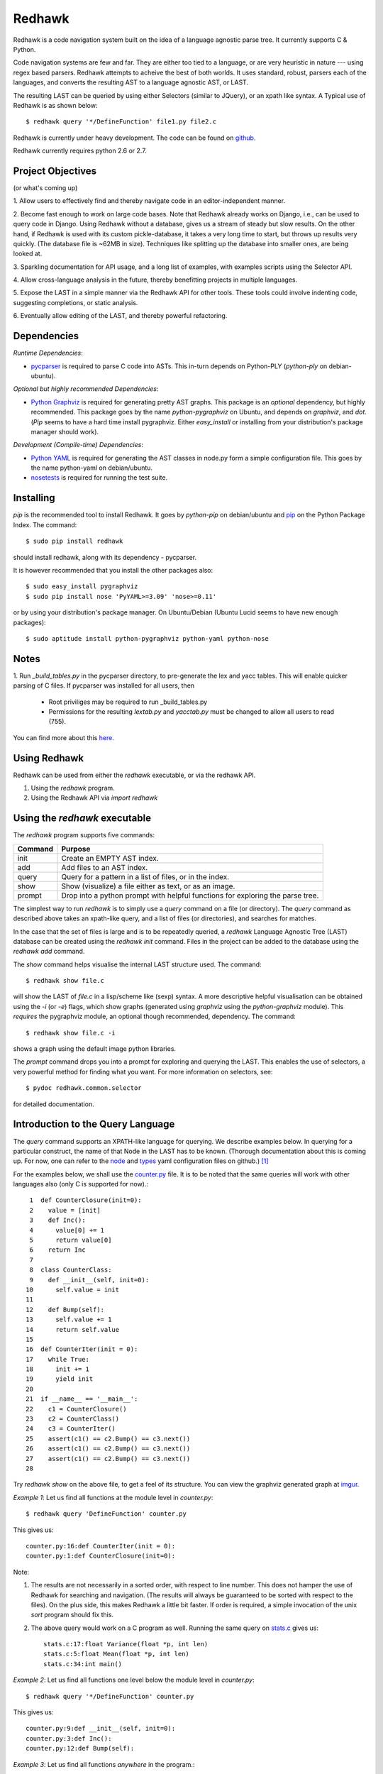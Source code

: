 =======
Redhawk
=======

Redhawk is a code navigation system built on the idea of a language agnostic
parse tree. It currently supports C & Python.

Code navigation systems are few and far. They are either too tied to a
language, or are very heuristic in nature --- using regex based parsers.
Redhawk attempts to acheive the best of both worlds. It uses standard, robust,
parsers each of the languages, and converts the resulting AST to a language
agnostic AST, or LAST.

The resulting LAST can be queried by using either Selectors (similar to
JQuery), or an xpath like syntax. A Typical use of Redhawk is as shown below::

    $ redhawk query '*/DefineFunction' file1.py file2.c

Redhawk is currently under heavy development. The code can be found on
`github`_. 

Redhawk currently requires python 2.6 or 2.7.

Project Objectives
------------------

(or what's coming up)

1. Allow users to effectively find and thereby navigate code in an
editor-independent manner.

2. Become fast enough to work on large code bases. Note that Redhawk already
works on Django, i.e., can be used to query code in Django. Using Redhawk
without a database, gives us a stream of steady but slow results. On the
other hand, if Redhawk is used with its custom pickle-database, it takes a
very long time to start, but throws up results very quickly. (The database
file is ~62MB in size). Techniques like splitting up the database into smaller
ones, are being looked at.

3. Sparkling documentation for API usage, and a long list of examples, with
examples scripts using the Selector API.

4. Allow cross-language analysis in the future, thereby benefitting projects
in multiple languages.

5. Expose the LAST in a simple manner via the Redhawk API for other tools.
These tools could involve indenting code, suggesting completions, or static
analysis.

6. Eventually allow editing of the LAST, and thereby powerful 
refactoring.


Dependencies
------------

*Runtime Dependencies*:

* `pycparser`_ is required to parse C code into ASTs. This
  in-turn depends on Python-PLY (`python-ply` on debian-ubuntu).

*Optional but highly recommended Dependencies*:

* `Python Graphviz`_ is required for generating pretty AST graphs.  This
  package is an *optional* dependency, but highly recommended. This package goes by the name
  `python-pygraphviz` on Ubuntu, and depends on `graphviz`, and `dot`. (`Pip`
  seems to have a hard time install pygraphviz. Either `easy_install` or
  installing from your distribution's package manager should work).

*Development (Compile-time) Dependencies*:

* `Python YAML`_ is required for generating the AST classes in node.py
  form a simple configuration file. This goes by the name python-yaml on
  debian/ubuntu.

* `nosetests`_ is required for running the test suite.


Installing
----------

`pip` is the recommended tool to install Redhawk. It goes by `python-pip` on
debian/ubuntu and `pip`_ on the Python Package Index. The command::

    $ sudo pip install redhawk

should install redhawk, along with its dependency - pycparser. 

It is however recommended that you install the other packages also::

    $ sudo easy_install pygraphviz
    $ sudo pip install nose 'PyYAML>=3.09' 'nose>=0.11'

or by using your distribution's package manager. On Ubuntu/Debian (Ubuntu
Lucid seems to have new enough packages)::

    $ sudo aptitude install python-pygraphviz python-yaml python-nose
  

Notes
-----

1. Run `_build_tables.py` in the pycparser directory, to pre-generate the lex
and yacc tables. This will enable quicker parsing of C files. If pycparser was installed for all users, then 
 
  * Root priviliges may be required to run _build_tables.py 
  * Permissions for the resulting `lextab.py` and `yacctab.py` must be changed
    to allow all users to read (755).

You can find more about this `here`_.


Using Redhawk
-------------

Redhawk can be used from either the `redhawk` executable, or via the redhawk
API.

1. Using the `redhawk` program.
2. Using the Redhawk API via `import redhawk`


Using the `redhawk` executable
------------------------------

The `redhawk` program supports five commands:

=========   =======================================================
 Command      Purpose
=========   =======================================================
init        Create an EMPTY AST index.
add         Add files to an AST index.
query       Query for a pattern in a list of files, or in the index.
show        Show (visualize) a file either as text, or as an image.
prompt      Drop into a python prompt with helpful functions for 
            exploring the parse tree.
=========   =======================================================


The simplest way to run `redhawk` is to simply use a `query` command on a file
(or directory). The `query` command as described above takes an xpath-like
query, and a list of files (or directories), and searches for matches.

In the case that the set of files is large and is to be repeatedly queried, a
`redhawk` Language Agnostic Tree (LAST) database can be created using the
`redhawk init` command. Files in the project can be added to the database
using the `redhawk add` command.

The `show` command helps visualise the internal LAST structure used. The
command::

    $ redhawk show file.c

will show the LAST of `file.c` in a lisp/scheme like (sexp) syntax. A more
descriptive helpful visualisation can be obtained using the `-i` (or `-e`)
flags, which show graphs (generated using `graphviz` using the
`python-graphviz` module). This *requires* the pygraphviz module, an optional
though recommended, dependency. The command::

    $ redhawk show file.c -i

shows a graph using the default image python libraries.

The `prompt` command drops you into a prompt for exploring and querying the
LAST. This enables the use of selectors, a very powerful method for finding
what you want. For more information on selectors, see::

    $ pydoc redhawk.common.selector

for detailed documentation.

Introduction to the Query Language
----------------------------------

The `query` command supports an XPATH-like language for querying. We describe
examples below. In querying for a particular construct, the name of that Node
in the LAST has to be known. (Thorough documentation about this is coming up.
For now, one can refer to the `node`_ and `types`_ yaml configuration files on
github.) [1]_ 

For the examples below, we shall use the `counter.py`_ file. It is to be noted
that the same queries will work with other languages also (only C is supported
for now).::

     1	def CounterClosure(init=0):
     2	  value = [init]
     3	  def Inc():
     4	    value[0] += 1
     5	    return value[0]
     6	  return Inc
     7	
     8	class CounterClass:
     9	  def __init__(self, init=0):
    10	    self.value = init
    11	
    12	  def Bump(self):
    13	    self.value += 1
    14	    return self.value
    15	
    16	def CounterIter(init = 0):
    17	  while True:
    18	    init += 1
    19	    yield init
    20	
    21	if __name__ == '__main__':
    22	  c1 = CounterClosure()
    23	  c2 = CounterClass()
    24	  c3 = CounterIter()
    25	  assert(c1() == c2.Bump() == c3.next())
    26	  assert(c1() == c2.Bump() == c3.next())
    27	  assert(c1() == c2.Bump() == c3.next())
    28	  


Try `redhawk show` on the above file, to get a feel of its structure. You can
view the graphviz generated graph at `imgur`_.

*Example 1*:
Let us find all functions at the module level in `counter.py`::

    $ redhawk query 'DefineFunction' counter.py

This gives us::

    counter.py:16:def CounterIter(init = 0):
    counter.py:1:def CounterClosure(init=0):


Note:

1. The results are not necessarily in a sorted order, with respect to
   line number. This does not hamper the use of Redhawk for searching and
   navigation. (The results will always be guaranteed to be sorted with respect to the
   files). On the plus side, this makes Redhawk a little bit faster. If order is
   required, a simple invocation of the unix `sort` program should fix this.

2. The above query would work on a C program as well. Running the same query
   on `stats.c`_ gives us::

    stats.c:17:float Variance(float *p, int len)
    stats.c:5:float Mean(float *p, int len)
    stats.c:34:int main()

*Example 2*:
Let us find all functions one level below the module level in `counter.py`::

    $ redhawk query '*/DefineFunction' counter.py

This gives us::

    counter.py:9:def __init__(self, init=0):
    counter.py:3:def Inc():
    counter.py:12:def Bump(self):


*Example 3*:
Let us find all functions *anywhere* in the program.::

    $ redhawk query '**/DefineFunction' counter.py

This gives us::

    counter.py:9:def __init__(self, init=0):
    counter.py:16:def CounterIter(init = 0):
    counter.py:3:def Inc():
    counter.py:1:def CounterClosure(init=0):
    counter.py:12:def Bump(self):

*Example 4*:
Suppose we wanted to find all closures in the file. We could do this via::

    $ redhawk query '**/DefineFunction/**/DefineFunction' counter.py

This gives us::

    counter.py:3:def Inc():

*Example 5*:
Let us find all functions whose name starts with 'Counter'. Looking at the
`node` yaml configuration tells us that `DefineFunction` has an argument called
name. Now we simply need to test whether the first 7 letters of the name are
"Counter"::

    $ redhawk query '**/DefineFunction@{n.name[:7] == "Counter"}' counter.py

This gives us:

    counter.py:16:def CounterIter(init = 0):
    counter.py:1:def CounterClosure(init=0):


The `@{..}` represents a python lambda function, with the default variable n.
Thus, it is another way of providing arbitrary functions to match with. [2]_

To remind the reader that all these queries are langauge agnostic, running the
above command, but instead search for all functions that have the letter `e` in
the them, in the `stats.c`_ file.::

    $ redhawk query '**/DefineFunction@{n.name.find("e") != -1}' stats.c

gives us::

    stats.c:17:float Variance(float *p, int len)
    stats.c:5:float Mean(float *p, int len)

*Example 7*:
Find all assignments where init is involved. Looking again at the `node`
configuration file, we realise that we are looking for `Assignment` Nodes, which
have a `ReferVariable` descendent, whose name is 'init'::

    $ redhawk query '**/Assignment/**/ReferVariable@[name="init"]' counter.py

This gives us::

    counter.py:2:value = [init]
    counter.py:18:init += 1
    counter.py:10:self.value = init

Note the `@[..]` syntax similar to XPATH, for referring to an attribute.

*Example 8*:
What if we wanted assignments were init was being set, and not referred to? We
would use a code block to look at the `lvalue` of the `Assignment`.::

    $ redhawk query '**/Assignment@{n.lvalue.name == "init"}' counter.py

This gives us::

    counter.py:18:init += 1

*Example 9*:
Let us find all Function calls that start with 'Counter'. Looking again at the
`node`_ yaml configuration, we see that we want to find 'CallFunction's, where
the function object has a name starting with "Counter". [3]_ ::

    $ redhawk query '**/CallFunction@{n.function.name[:7] == "Counter"}' counter.py

This gives us::

    counter.py:24:c3 = CounterIter()
    counter.py:22:c1 = CounterClosure()
    counter.py:23:c2 = CounterClass()


An abstract grammar of the query language can be found via::

    $ pydoc redhawk.common.xpath

Much more is possible, using the Selector API.

Using the API
-------------

The `redhawk` package can also be used as an API by importing
`redhawk.common.selector` and related packages. Some of the useful packages
are already imported for the user in `redhawk prompt` and are a good place to
start things at.

*Example 1*:
Suppose in the above file we wanted to find all generators, i.e, function
definitions, which had a yield as a descendent. We shall see how easy, and
logical this query becomes using selectors.

We first go into a redhawk prompt::

    $ redhawk prompt counter.py                                                                [1]
    

We are greeted with a help banner::

    Built in Variables:
        trees - contains the parse trees of the files passed in the command line
    
    Built in Functions:
        ConvertFileToAst - Converts a file into a language agnostic AST.
        ConvertCodeToAst - Converts a code snippet into a language agnostic AST.
        Help             - Displays this prompt.
        ShowASTAsImage   - Shows the AST as a graph using dot.
    
    Built in Modules:
        S - redhawk.common.selector
        F - redhawk.common.format_position
    
    To view this again, use the Help function.
    

In the prompt, we define our selectors. (See `pydoc redhawk.common.selector`
for what selectors are, and how they can be composed)::

    In [1]: function_def = S.S(node_type='DefineFunction')
    In [2]: yield_stmt = S.S(node_type='Yield')
    In [3]: reqd_selector = function_def.HasDescendant(yield_stmt)


We then apply the selector on the file. The asts of the files passed are in
the `trees argument`. Since this file was the first, it is in `trees[0]`::

    In [4]: results = list(reqd_selector(trees[0]))
    In [5]: results[0]

gives us::

    Out[5]: DefineFunction


This is indeed the function we wanted. Just to be sure, we use the
`F.PrintContextInFile` function to print the context of the tree.::

    In [6]: F.PrintContextInFile(results[0], context=6)
    counter.py:10:       self.value = init
    counter.py:11:   
    counter.py:12:     def Bump(self):
    counter.py:13:       self.value += 1
    counter.py:14:       return self.value
    counter.py:15:   
    counter.py:16: > def CounterIter(init = 0):
    counter.py:17:     while True:
    counter.py:18:       init += 1
    counter.py:19:       yield init
    counter.py:20:   
    counter.py:21:   if __name__ == '__main__':
    counter.py:22:     c1 = CounterClosure()


It is easy to see from this example that selectors are highly composable, and
thus are very powerful. It is hoped that using selectors becomes a natural way
to write powerful custom scripts, for querying code.

License
-------
Redhawk is distributed under the terms of the 2-clause BSD license. You are
free to use it for commercial or non-commercial projects with little or no
restriction. For a complete text of the license see the LICENSE.txt file in
the source distribution.


.. [1] `ast_gen.py`_ generates `node.py`_ and `types.py`_ using these YAML configuration files.

.. [2] In fact the portion inside the `@{..}` is just appended to a 'lambda n:' and `eval`-ed to get a function.

.. [3] Note that 'CallFunction's do not directly have a name. This is because it the function object, unlike that of a function definition, can be a value. It is possible to do (f.g[x])(y), and such.


.. _imgur: http://imgur.com/CBHCX
.. _counter.py: https://github.com/spranesh/Redhawk/tree/master/redhawk/test/files/examples/counter.py
.. _stats.c: https://github.com/spranesh/Redhawk/tree/master/redhawk/test/files/examples/stats.c
.. _ast_gen.py: https://github.com/spranesh/Redhawk/blob/master/redhawk/common/_ast_gen.py
.. _node.py: https://github.com/spranesh/Redhawk/blob/master/redhawk/common/node.py
.. _types.py: https://github.com/spranesh/Redhawk/blob/master/redhawk/common/types.py
.. _node: https://github.com/spranesh/Redhawk/blob/master/redhawk/common/_node_cfg.yaml
.. _types: https://github.com/spranesh/Redhawk/blob/master/redhawk/common/_types_cfg.yaml
.. _here: http://pycparser.googlecode.com/hg/README.html#installation-process
.. _pip: http://pypi.python.org/pypi/pip
.. _github: http://www.github.com/spranesh/Redhawk
.. _Python Graphviz: http://networkx.lanl.gov/pygraphviz/
.. _pycparser: http://code.google.com/p/pycparser/ 
.. _Python YAML: http://www.pyyaml.org
.. _nosetests: http://somethingaboutorange.com/mrl/projects/nose/1.0.0/
